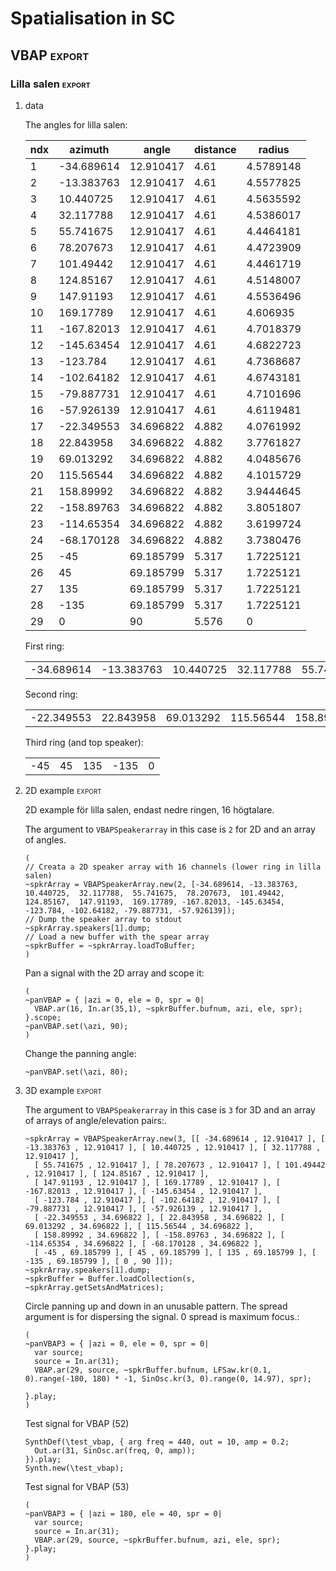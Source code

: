 #+OPTION: toc:nil
#+SELECT_TAGS: export
#+EXCLUDE_TAGS: noexport
#+TAGS: export(e) noexport(n)
#+STARTUP: overview hidestars

* Spatialisation in SC

** Test
#+begin_src sclang :results none
  b = ControlSpec(1, 0, \lin);
  b.map(1).postln;
#+end_src

#+begin_src sclang :results none
  a = NodeProxy.new.play;
  a.source = { RLPF.ar(\in.ar(0!2), [4600, 7000], 0.1) };
  b = NodeProxy.new.source_ { Impulse.ar([5, 7] / 2) };
  a <<> b;
  a.gui;
#+end_src
** Setup
*** boot
Use a 64 channel bus for outputs.
- 0-28 is reserved for outputs to speakers
- 48-51 for the subs
- 52-62 for the spat busses
- 63-64 for the reverb bus
#+name: boot_jack
#+begin_src sclang :results none
  (
  o = Server.local.options; // Get the local server's options
  o.numOutputBusChannels = 64;
  o.numWireBufs = 128;
  o.memSize = 65536;
  //     s.makeWindow;
  //s.makeGui(p);
  s.boot;
  )
#+end_src
*** meter
#+name: sc_meter
#+begin_src sclang :results none
  s.meter;
#+end_src
   
*** jconvolver connect
See [[file:snares.org::*jconvolver][jconvolver]]

disconnect supercollider from main out$
#+name: disconnect_sc
#+begin_src shell :dir /home/henrikfr/bin/scripts
  for i in {0..8}; do
      ~/bin/scripts/jdis -D Super out system playback $i
  done
#+end_src

#+RESULTS: disconnect_sc

#+RESULTS:

connect supercollider to jconvolver
#+name: connect_sc-jcon-out
#+begin_src shell :results replace
  ~/bin/scripts/jcon Super out jcon in 30
  ~/bin/scripts/jcon jcon out system play 3
#+end_src

#+RESULTS: connect_sc-jcon-out

#+RESULTS:

connect only jconvolver to jack
#+begin_src shell :dir /home/henrikfr/bin/scripts
  ~/bin/scripts/jcon jcon out sys play 3
#+end_src

#+RESULTS:

*** messaging back from server
[[https://doc.sccode.org/Guides/Debugging-tips.html][See here for documentation.]]
    
SendTrig is originally intended to send a trigger message back to the client, so the client can take further action on the server. However, it can be used to send any numeric value back to the client, which can then be printed out.

To print out the values, you need to create an OSCFunc as follows:
#+name: osc_print
#+begin_src sclang :results none
  o = OSCFunc({ |msg| msg.postln }, '/msg', s.addr);
#+end_src

Then the message can be triggered as follows:
#+begin_src sclang :results none
  SendTrig.kr(Impulse.kr(4), 0, freq);
#+end_src
** Synth
*** synth
Make a simple snare for testing
#+name: original_snare
#+begin_src sclang :results none :tangle spatme.sc
  ~snareSimple = SynthDef(\snare, {
    var snd;
    var env = Env([0, 1, 0], [0.0001, \length.ir(0.5)]);
    var imp = Impulse.ar(\impf.ir(1), 0.0, 0.5, 0);
    var frq1=\freq.kr(300), frq2=frq1-100;
    snd = OGenericSnarefs.ar(imp, 0.00001, 0.001, \noiselvl.kr(0.1), \nrel.ir(0.05), frq1, frq2, \rel.ir(0.1), \trifrq.kr(500)) * EnvGen.kr(env, doneAction: Done.freeSelf);
    Out.ar(\out.kr(0), snd*\gain.ir(1));
    Out.ar(\revSend.kr(62), snd);
  }).add;
#+end_src

Play one hit on the snare above.
#+name: reg_snare_load
#+begin_src sclang :results none
  ~regSnare = Synth.new("snare", [\freq, 800, \out, 1, \gain, 1, \vol, 5] );
#+end_src

Example: Run the one hit synth above and load the meter
#+begin_src sclang :noweb yes
  <<reg_snare_load>>
  <<sc_meter>>
#+end_src      

Regular hits on busses 52, 53 and 54
dur on
- 81/80: 0.01234567 / 0.0125
- 27/25: 0.037037 / 0.04
#+name: play
#+begin_src sclang :results none :noweb yes
  ~signalBus = 52;
  ~simplePlayer = Pbind(*[
    instrument: \snare,
    freq: Prand([261.6, 264.87, 267.87844], inf),
    noiselvl: Pfunc({0.005.rand}) + 0.1,
    out: ~signalBus,
    gain: 1,
    vol: 1,
    dur:  0.532653061224
    //    261.6 / 392.4
  ]);
  ~simplePlayer.play;
  ~newSimplePlayer = Pbind(*[
    instrument: \snare,
    freq: Prand([282.52807, 294.3, 326.99987], inf),
    noiselvl: Pfunc({0.005.rand}) + 0.2,
    out: ~signalBus + 1,
    gain: 1,
    vol: 1,
    dur: 0.538775510204
    //      282.52 / 387.555

  ]);
  ~newSimplePlayer.play;
  ~simplePlayer3 = Pbind(*[
    instrument: \snare,
    freq: Prand([331.0875, 387.5554, 392.4, 465.06667] / 2, inf),
    noiselvl: Pfunc({0.005.rand}) + 0.17,
    out: 52,
    gain: 1.0,
    vol: 1.0,
    dur: 0.575510204082
 //    264.87 / 326.99
  ]);
  ~simplePlayer3.play;
#+end_src

Regular hits
#+name: play_two
#+begin_src sclang :results none :noweb yes
  ~signalBus = 52;
  ~simplePlayer = Pbind(*[
    instrument: \snare,
    freq: 900,
    out: ~signalBus,
    gain: 0.1,
    vol: 0.1,
    dur: 1
  ]);
  ~simplePlayer.play;
  ~newSimplePlayer = Pbind(*[
    instrument: \snare,
    freq: 600,
    out: 53,
    gain: 0.1,
    vol: 0.1,
    dur: 0.02
  ]);
  ~newSimplePlayer.play;
  ~simplePlayer3 = Pbind(*[
    instrument: \snare,
    freq: 1200,
    out: 54,
    gain: 0.1,
    vol: 0.1,
    dur: 0.01
  ]);
  ~simplePlayer3.play;
#+end_src
      
Regular hits
#+name: play_three
#+begin_src sclang :results none :noweb yes
  ~signalBus = 52;
  ~simplePlayer = Pbind(*[
    instrument: \snare,
    freq: 140,
    out: ~signalBus,
    gain: 1,
    vol: 0.9,
    dur: 5
  ]);
//  ~simplePlayer.play;
  ~newSimplePlayer = Pbind(*[
    instrument: \snare,
    freq: 60,
    out: 53,
    gain: 0,
    vol: 0.0,
    dur: 5
  ]);
  ~newSimplePlayer.play;
  ~simplePlayer3 = Pbind(*[
    instrument: \snare,
    freq: 120,
    out: 54,
    gain: 0,
    vol: 0.0,
    dur: 5
  ]);
  ~simplePlayer3.play;
#+end_src
#+begin_src sclang :results none
  s.meter;
#+end_src
      
#+name: stop
#+begin_src sclang :results none
  ~simplePlayer.stop;
#+end_src
*** record
#+name: record_me
#+begin_src sclang :results none
  s.prepareForRecord("~/Music/single2.wav", numChannels: 29);
  s.record;
#+end_src
** VBAP                                                              :export:
*** Lilla salen                                                      :export:
**** data
The angles for lilla salen:
#+tblname: angles_ls
| ndx |    azimuth |     angle | distance |    radius |
|-----+------------+-----------+----------+----------- |
|   1 | -34.689614 | 12.910417 |     4.61 | 4.5789148 |
|   2 | -13.383763 | 12.910417 |     4.61 | 4.5577825 |
|   3 |  10.440725 | 12.910417 |     4.61 | 4.5635592 |
|   4 |  32.117788 | 12.910417 |     4.61 | 4.5386017 |
|   5 |  55.741675 | 12.910417 |     4.61 | 4.4464181 |
|   6 |  78.207673 | 12.910417 |     4.61 | 4.4723909 |
|   7 |  101.49442 | 12.910417 |     4.61 | 4.4461719 |
|   8 |  124.85167 | 12.910417 |     4.61 | 4.5148007 |
|   9 |  147.91193 | 12.910417 |     4.61 | 4.5536496 |
|  10 |  169.17789 | 12.910417 |     4.61 |  4.606935 |
|  11 | -167.82013 | 12.910417 |     4.61 | 4.7018379 |
|  12 | -145.63454 | 12.910417 |     4.61 | 4.6822723 |
|  13 |   -123.784 | 12.910417 |     4.61 | 4.7368687 |
|  14 | -102.64182 | 12.910417 |     4.61 | 4.6743181 |
|  15 | -79.887731 | 12.910417 |     4.61 | 4.7101696 |
|  16 | -57.926139 | 12.910417 |     4.61 | 4.6119481 |
|  17 | -22.349553 | 34.696822 |    4.882 | 4.0761992 |
|  18 |  22.843958 | 34.696822 |    4.882 | 3.7761827 |
|  19 |  69.013292 | 34.696822 |    4.882 | 4.0485676 |
|  20 |  115.56544 | 34.696822 |    4.882 | 4.1015729 |
|  21 |  158.89992 | 34.696822 |    4.882 | 3.9444645 |
|  22 | -158.89763 | 34.696822 |    4.882 | 3.8051807 |
|  23 | -114.65354 | 34.696822 |    4.882 | 3.6199724 |
|  24 | -68.170128 | 34.696822 |    4.882 | 3.7380476 |
|  25 |        -45 | 69.185799 |    5.317 | 1.7225121 |
|  26 |         45 | 69.185799 |    5.317 | 1.7225121 |
|  27 |        135 | 69.185799 |    5.317 | 1.7225121 |
|  28 |       -135 | 69.185799 |    5.317 | 1.7225121 |
|  29 |          0 |        90 |    5.576 |         0 |
First ring:
#+tblname: lower_ring
| -34.689614 | -13.383763 | 10.440725 | 32.117788 | 55.741675 | 78.207673 | 101.49442 | 124.85167 | 147.91193 | 169.17789 | -167.82013 | -145.63454 | -123.784 | -102.64182 | -79.887731 | -57.926139 | 

Second ring:
#+tblname: middle_ring
| -22.349553 | 22.843958 | 69.013292 | 115.56544 | 158.89992 | -158.89763 | -114.65354 | -68.170128 |

Third ring (and top speaker):
#+tblename: top_ring
| -45 | 45 | 135 | -135 | 0 |

**** 2D example                                                      :export:
2D example för lilla salen, endast nedre ringen, 16 högtalare.

The argument to ~VBAPSpeakerarray~ in this case is ~2~ for 2D and an array of angles.
#+begin_src sclang :results none :tangle vbap_example.sc
  (
  // Creata a 2D speaker array with 16 channels (lower ring in lilla salen)
  ~spkrArray = VBAPSpeakerArray.new(2, [-34.689614, -13.383763,  10.440725,  32.117788,  55.741675,  78.207673,  101.49442,  124.85167,  147.91193,  169.17789, -167.82013, -145.63454, -123.784, -102.64182, -79.887731, -57.926139]);
  // Dump the speaker array to stdout
  ~spkrArray.speakers[1].dump;
  // Load a new buffer with the spear array
  ~spkrBuffer = ~spkrArray.loadToBuffer;
  )
#+end_src

Pan a signal with the 2D array and scope it:
#+begin_src sclang :results none :tangle vbap_example.sc
  (
  ~panVBAP = { |azi = 0, ele = 0, spr = 0|
    VBAP.ar(16, In.ar(35,1), ~spkrBuffer.bufnum, azi, ele, spr);
  }.scope;
  ~panVBAP.set(\azi, 90);
  )       
#+end_src

Change the panning angle:
#+begin_src sclang :results none
  ~panVBAP.set(\azi, 80);
#+end_src     
**** 2D GUI                                                        :noexport:
#+begin_src sclang :results none :tangle vbap_example.sc
  (
  var aNumb, eNumb, sNumb, aSlid, eSlid, sSlid;
  ~guiWindowVBAP = Window.new.front;

  aNumb = NumberBox(~guiWindowVBAP, Rect(20, 20, 70, 20));
  aSlid = Slider(~guiWindowVBAP, Rect(20, 60, 20, 150)).action_({
    aNumb.value_(aSlid.value);
    ~panVBAP.set(\azi, aSlid.value * 360);
  });
  aSlid.action.value;

  eNumb = NumberBox(~guiWindowVBAP, Rect(90, 20, 70, 20));
  eSlid = Slider(~guiWindowVBAP, Rect(90, 60, 20, 150)).action_({
    eNumb.value_(eSlid.value);
    ~panVBAP.set(\ele, eSlid.value * 180 - 90);
  });
  eSlid.action.value;

  sNumb = NumberBox(~guiWindowVBAP, Rect(160, 20, 70, 20));
  sSlid = Slider(~guiWindowVBAP, Rect(160, 60, 20, 150)).action_({
    sNumb.value_(sSlid.value);
    ~panVBAP.set(\spr, sSlid.value * 180);
  });
  sSlid.action.value;
  )
#+end_src
**** 3D example                                                      :export:
The argument to ~VBAPSpeakerarray~ in this case is ~3~ for 3D and an array of arrays of angle/elevation pairs:.
#+begin_src sclang :results none
  ~spkrArray = VBAPSpeakerArray.new(3, [[ -34.689614 , 12.910417 ], [ -13.383763 , 12.910417 ], [ 10.440725 , 12.910417 ], [ 32.117788 , 12.910417 ],
    [ 55.741675 , 12.910417 ], [ 78.207673 , 12.910417 ], [ 101.49442 , 12.910417 ], [ 124.85167 , 12.910417 ],
    [ 147.91193 , 12.910417 ], [ 169.17789 , 12.910417 ], [ -167.82013 , 12.910417 ], [ -145.63454 , 12.910417 ],
    [ -123.784 , 12.910417 ], [ -102.64182 , 12.910417 ], [ -79.887731 , 12.910417 ], [ -57.926139 , 12.910417 ],
    [ -22.349553 , 34.696822 ], [ 22.843958 , 34.696822 ], [ 69.013292 , 34.696822 ], [ 115.56544 , 34.696822 ],
    [ 158.89992 , 34.696822 ], [ -158.89763 , 34.696822 ], [ -114.65354 , 34.696822 ], [ -68.170128 , 34.696822 ],
    [ -45 , 69.185799 ], [ 45 , 69.185799 ], [ 135 , 69.185799 ], [ -135 , 69.185799 ], [ 0 , 90 ]]);
  ~spkrArray.speakers[1].dump;
  ~spkrBuffer = Buffer.loadCollection(s, ~spkrArray.getSetsAndMatrices);
#+end_src

Circle panning up and down in an unusable pattern. The spread argument is for dispersing the signal. 0 spread is maximum focus.:
#+begin_src sclang :results none
  (
  ~panVBAP3 = { |azi = 0, ele = 0, spr = 0|
    var source;
    source = In.ar(31);
    VBAP.ar(29, source, ~spkrBuffer.bufnum, LFSaw.kr(0.1, 0).range(-180, 180) * -1, SinOsc.kr(3, 0).range(0, 14.97), spr);

  }.play;
  )
#+end_src

Test signal for VBAP (52)
#+begin_src sclang :results none
  SynthDef(\test_vbap, { arg freq = 440, out = 10, amp = 0.2;
    Out.ar(31, SinOsc.ar(freq, 0, amp));
  }).play;
  Synth.new(\test_vbap);
#+end_src

Test signal for VBAP (53)
#+begin_src sclang :results none
  (
  ~panVBAP3 = { |azi = 180, ele = 40, spr = 0|
    var source;
    source = In.ar(31);
    VBAP.ar(29, source, ~spkrBuffer.bufnum, azi, ele, spr);
  }.play;
  )
#+end_src

***** Panning examples                                             :noexport:
Multi panning
#+begin_src sclang :results none
  (
  ~panVBAP3Dspread1 = { arg s1 = 0, f1 = 1;
    VBAP.ar(29, In.ar(33), ~spkrBuffer.bufnum, LFSaw.kr(f1, 0).range(-180, 180) * -1, 0, s1);
  }.play;

  ~panVBAP3Dspread2 = {  arg s1 = 0, f1 = 5;
    VBAP.ar(29, In.ar(34), ~spkrBuffer.bufnum, LFSaw.kr(f1, 0).range(-180, 180) * -1, 0, s1);
  }.play;

  ~panVBAP3Dspread3 = {  arg s1 = 0, f1 = 10;
    VBAP.ar(29, In.ar(35), ~spkrBuffer.bufnum, LFSaw.kr(f1, 0).range(-180, 180) * -1, 0, s1);
  }.play;
  )
#+end_src
     
General, manual panning object
#+begin_src sclang :results none
  ~panVBAP3D = { arg azi=0, ele=0, spr=0, in=35;
    VBAP.ar(29, In.ar(in), ~spkrBuffer.bufnum, azi, ele, spr);
  }.play;
#+end_src

Controling the panning algorithmically
#+begin_src sclang :results none
  ~pannerA = SynthDef(\panControl, {arg bus;
    Out.kr(bus, SinOsc.kr(1, 0, 90));
  }).add;

  ~azib = Bus.control(s);

  ~csynth = Synth.new(\panControl, [\bus, ~azib]);

  ~panVBAP3D = { arg azi=0, ele=0, spr=0, in=35, azib, eleb, sprb;
    VBAP.ar(29, In.ar(in), ~spkrBuffer.bufnum, In.kr(~azib), ele, spr);
  }.play;

  // ~panVBAP3D.set(\azib, ~azib);
#+end_src

Bus example
#+begin_src sclang :results none
  a = SynthDef(\myControlSynth, {arg bus;
    Out.ar (0, SinOsc.ar(500 * In.kr(bus), 0, 0.1))
  }).add;

  c = SynthDef(\controlSynth, { arg bus;
    Out.kr(bus, SinOsc.kr(10, 0));
  }).add;

  b = Bus.control(s);

  x = Synth.new(\controlSynth, [\bus, b]);
  y = Synth.after(x, \myControlSynth, [\bus, b]);
#+end_src
#+begin_src sclang :noweb yes
  <<play>>
#+end_src      
****** 3D GUI aes                                                  :noexport:
#+begin_src sclang :results none
  (
  var aNumb, eNumb, sNumb, aSlid, eSlid, sSlid, textA, textE, textS;
  ~guiWindowVBAP = Window.new.front;
  // 1 is center, the counter clockwise to 0 which is back at center
  textA = StaticText(~guiWindowVBAP, Rect(20, 20, 70, 20));
  textA.string = "Azimuth";
  aNumb = NumberBox(~guiWindowVBAP, Rect(20, 40, 70, 20));
  aSlid = Slider(~guiWindowVBAP, Rect(20, 70, 20, 150)).action_({
    aNumb.value_(aSlid.value);
    ~panVBAP3D.set(\azi, aSlid.value * 360);
  });
  aSlid.action.value;

  // 0.5 is middle, 0 is as high as possible and 1 is as low as possible
  textE = StaticText(~guiWindowVBAP, Rect(100, 20, 70, 20));
  textE.string = "Elev";
  eNumb = NumberBox(~guiWindowVBAP, Rect(100, 40, 70, 20));
  eSlid = Slider(~guiWindowVBAP, Rect(100, 70, 20, 150)).action_({
    eNumb.value_(eSlid.value);
    ~panVBAP3D.set(\ele, eSlid.value * 180 - 90);
  });
  eSlid.action.value;

  textS = StaticText(~guiWindowVBAP, Rect(180, 20, 70, 20));
  textS.string = "Spread";
  sNumb = NumberBox(~guiWindowVBAP, Rect(180, 40, 70, 20));
  sSlid = Slider(~guiWindowVBAP, Rect(180, 70, 20, 150)).action_({
    sNumb.value_(sSlid.value);
    ~panVBAP3D.set(\spr, sSlid.value * 180);
  });
  sSlid.action.value;
  )
#+end_src
****** 3D GUI 3 x spread                                           :noexport:
#+begin_src sclang :results none
  (
  var aNumb, eNumb, sNumb, aSlid, eSlid, sSlid, aaNumb, eeNumb, ssNumb, aaSlid, eeSlid, ssSlid;
  ~guiWindowVBAP = Window.new.front;

  aNumb = NumberBox(~guiWindowVBAP, Rect(20, 20, 70, 20));
  aSlid = Slider(~guiWindowVBAP, Rect(20, 60, 20, 150)).action_({
    aNumb.value_(aSlid.value);
    ~panVBAP3Dspread1.set(\s1, aSlid.value * 180);
  });
  aSlid.action.value;

  eNumb = NumberBox(~guiWindowVBAP, Rect(90, 20, 70, 20));
  eSlid = Slider(~guiWindowVBAP, Rect(90, 60, 20, 150)).action_({
    eNumb.value_(eSlid.value);
    ~panVBAP3Dspread2.set(\s1, eSlid.value * 180);
  });
  eSlid.action.value;

  sNumb = NumberBox(~guiWindowVBAP, Rect(160, 20, 70, 20));
  sSlid = Slider(~guiWindowVBAP, Rect(160, 60, 20, 150)).action_({
    sNumb.value_(sSlid.value);
    ~panVBAP3Dspread3.set(\s1, sSlid.value * 180);
  });
  sSlid.action.value;

  aaNumb = NumberBox(~guiWindowVBAP, Rect(230, 20, 70, 20));
  aaSlid = Slider(~guiWindowVBAP, Rect(230, 60, 20, 150)).action_({
    aaNumb.value_(aaSlid.value);
    ~panVBAP3Dspread1.set(\f1, aaSlid.value * 10);
  });
  aaSlid.action.value;

  eeNumb = NumberBox(~guiWindowVBAP, Rect(300, 20, 70, 20));
  eeSlid = Slider(~guiWindowVBAP, Rect(300, 60, 20, 150)).action_({
    eeNumb.value_(eeSlid.value);
    ~panVBAP3Dspread2.set(\f1, eeSlid.value * 10);
  });
  eeSlid.action.value;

  ssNumb = NumberBox(~guiWindowVBAP, Rect(370, 20, 70, 20));
  ssSlid = Slider(~guiWindowVBAP, Rect(370, 60, 20, 150)).action_({
    ssNumb.value_(ssSlid.value);
    ~panVBAP3Dspread3.set(\f1, ssSlid.value * 10);
  });
  ssSlid.action.value;
  )
#+end_src

** Ambisonics
*** ambi with control
Working example with azimuth and elevation panning.

Start server
#+call: boot_jack()

#+call: original_snare()
#+call: scl_encode()
#+call: play()
#+call: scl_connect()
#+call: reverb_ndef()
#+call: reverb_specs()
#+call: reverb_ambi()
#+call: connect_reverb()

Start instances
#+begin_src sclang :results none :noweb yes
  (
  <<original_snare>>
  <<scl_encode>>
  <<play>>
  <<scl_connect>>
  )
#+end_src

Load reverb
#+begin_src sclang :results none :noweb yes
  <<reverb_ndef>>
  <<reverb_specs>>
  <<reverb_ambi>>
  <<connect_reverb>>
#+end_src

Load GUI
#+begin_src sclang :results none :noweb yes
  <<load_window()>>
#+end_src

#+begin_src sclang :results none
  ~reverbEncoder.gui;
  ~reverbSend.gui;
#+end_src
Free stuff
#+begin_src sclang :results none :noweb yes
  <<free_instances()>>
#+end_src

Set the environment variables, then, create the encoder and the decoder.
- ~~reverbSend~ the NodeProxy that holds the unprocessed signal for the reverb. The source for the reverb is taken from the ~~signalBus~
- ~~reverbChan~ the channel the the reverb is sending on.
#+name: scl_encode
#+begin_src sclang :results none :noweb yes  :tangle spatme.sc
  // Settings
  ~signalBus = 52;
  ~reverbFeed = 62;
  ~reverbChan = 63;
  ~order = 3;
  ~binaural = 0;
  ~hoaNumChannels = (~order+1).pow(2);
  ~decoderNumChannels = 29;
  //s.scope(~hoaNumChannels);

  // Create the input bus and the encoder
  ~hoaSignal = NodeProxy.new(s, \audio, ~hoaNumChannels);
  //~hoaSignal.play;

  // Handling the reverb send
  ~reverbSend = NodeProxy.new(s, \audio, 1);

  // hoaSignal.source och hoaSignal.add verkar fungera lika bra.
  ~hoaSignal[0] = {
    HOAEncoder.ar(~order,
          In.ar(~signalBus),
          \azpana.kr(-1.14),
          \elpana.kr(0),
          \gaina.kr(0),
          \planespherical.kr(1),
          \rada.kr(2),
          \speakerrad.ir(1.07))
  };
  ~hoaSignal[1] = {
    HOAEncoder.ar(~order,
          In.ar(~signalBus + 1),
          \azpanb.kr(1.14),
          \elpanb.kr(0),
          \gainb.kr(0),
          \planespherical.kr(1),
          \radb.kr(2),
          \speakerrad.ir(1.07)) };

  ~hoaSignal.do({ arg obj, i;
    obj.fadeTime = 0.1;
  });

  /* Merely mapping and scaling the audio
    It takes its input from the snare signal bus on channel ~reverbFeed.
    It's volume is controlled by the parameter \reva which is mapped to
    revSend in the GUI object.
  ,*/
  ~reverbSend.source = { arg scale, ctrl;
    //    var in = \in.ar(~reverbChan);
    //  in = in * \reva.kr(0);
    ctrl = \reva.kr(0) / 20;
    scale = ControlSpec(0, 1, \lin).map(ctrl);
    In.ar(~reverbFeed) * scale;
  };
//  ~reverbSend.play(, 1);

  /* Create windows for panning */
  ~windows = Environment(know: true);

  // Load the decoder:
  ~decoder = NodeProxy.new(s, \audio, ~decoderNumChannels);
  ~decoder.fadeTime = 1;
  if(~binaural == 0,
    //////////////////
    /* If decoded */
    {
          if(~order == 1, {
            "First order".postln;	
            ~decoder.source = {
                  var in; in = \in.ar(0!~hoaNumChannels);
                  in.add(-10);
                  KMHLSDome1h1pNormal6.ar(*in);
            };
          });
          if(~order == 3, {
            "Third order".postln;
            ~decoder.source = {
                  var in; in = \in.ar(0!~hoaNumChannels);
                  in.add(-10);
                  KMHLSDome3h3pNormal6.ar(*in);
            };
          });
          if(~order == 5, {
            "Fifth order".postln;
            ~decoder.source = {
                  var in; in = \in.ar(0!~hoaNumChannels);
                  in.add(-10);
                  KMHLSDome5h5pNormal6.ar(*in);
            };
          });
          //////////////////
          /* If binaural */
    }, {
          "Binaural version".postln;
          HOADecLebedev26.loadHrirFilters (
            s,
            "/home/henrikfr/Dropbox/Music/faust/ambi/ambitools/FIR/hrir/hrir_christophe_lebedev50"
          );
          if(~order == 1, {
            ~decoder.source = {
                  var in; in = \in.ar(0!~hoaNumChannels);
                  HOADecLebedev06.ar(~order.asInteger, in, hrir_Filters:1)
            };
          });
          /* 3 and 5 are actually the same */
          if(~order == 3, {
            ~decoder.source = {
                  var in; in = \in.ar(0!~hoaNumChannels);
                  HOADecLebedev26.ar(~order.asInteger, in, hrir_Filters:1)
            };
          });
          /* 3 and 5 are actually the same */
          if(~order == 5, {
            ~decoder.source = {
                  var in; in = in.ar(0!~hoaNumChannels);
                  HOADecLebedev26.ar(~order.asInteger, in, hrir_Filters:1)
            };
          });
    });
#+end_src

Helper function for GUI. Function to generate a line between 0 and ~size~ in ~time~ seconds to contyrol a slider.
If ~dir~ is 1 the function counts from 0 and up, if it is 0 it counts from ~size~ to 0.

Arguments:
- ~size~ Size of the counter
- ~dir~ Direction
- ~time~ Time
- ~obj~ The gui object to control
#+name: distance_function_clock
#+begin_src sclang :results none
  ~distanceFunc = { arg size, dir, time, obj;
    var rout = Routine({arg appClockTime;
          size.do({ arg val, wait;
            if(dir == 0, {
                  val = val / size;
                  val = val - 1;
                  val = val.abs;  
            }, {
                  val = val / size;		  
            });
            wait = time / size;   
            wait.yield;
            val.postln;
            obj.valueAction_(val);
          });
          "done".postln;
    });
    AppClock.play(rout);
    rout;  
  };
  //  distanceFunc.value(100, 1, 10);
#+end_src

Helper function for GUI. Helper function for GUI. Function to generate a line between -~range~ and ~range~ in ~time~ seconds to control a slider. If ~dir~ is 1 the function counts from 0 and up, if it is 0 it counts from ~range~ to -~range~.

Arguments:
- ~size~ Size of the counter
- ~range~ Range of data
- ~dir~ Direction
- ~time~ Time
- ~obj~ The gui object to control
#+name: azimuth_function_clock
#+begin_src sclang :results none
  ~azimuthFunc = { arg size, range, dir, time, obj;
    var rout = Routine({arg appClockTime;
          size.do({ arg val, wait;
            if(dir == 0, {
                  val = val / size;
                  val = val - 1;
                  val = val.abs;
                  //                  val = (val * range) - (range / 2);
            }, {
                  val = val / size;
                  //                  val = (val * range) - (range / 2);
            });
            wait = time / size;   
            wait.yield;
            val.postln;
            obj.valueAction_(val);
          });
          "done".postln;
    });
    AppClock.play(rout);
    rout;  
  };
  //~azimuthFunc.value(100, 2*pi, 1, 10);
#+end_src

#+begin_src sclang :results none
  m = ControlSpec(0.01, 20, \exp, 0.01, 440, units: "Hz");
  m.map(0.95).postln;
#+end_src
Generic window to be filled with content
#+name: load_window
#+begin_src sclang :results none :noweb yes
//var azimuthFunc, distanceFunc;
  <<gui_object>>
//  <<distance_function_clock()>>
//  <<azimuth_function_clock()>>
  ~guiWindow = Window.new.front;
  ~windOne = ~addGuiElements.value(~guiWindow, "HOAEncoder 1", 0, ~hoaSignal);
  ~windTwo = ~addGuiElements.value(~guiWindow, "HOAEncoder 2", 300, ~hoaSignal, \azpanb, \elpanb, \radb);
  ~windRev = ~addGuiElements.value(~guiWindow, "HOAEncoder Reverb", 600, ~reverbEncoder, \azpanr, \elpanr, \radr);
#+end_src

The gui funtion for adding an object for panning. Pass the parameters to be controlled as arguments.
The arguments are:
1. The GUI window
2. Name of the window
3. Vertical offset for each instance
4. The name of the [[scl_encode][~~hoaSignal~]] x-panning parameter
5. The name of the [[scl_encode][~~hoaSignal~]] y-panning parameter
6. The name of the [[scl_encode][~~hoaSignal~]] z-panning parameter
7. The name of the ~~revSend~ reverb send parameter
8. The name of the ~Ndef(\reverb)~ reverb volume parameter
#+name: gui_object
#+begin_src sclang :results none :noweb yes :tangle test.sc
  ~addGuiElements = { arg window, name = "default", offset = 0, obj, xParam = \azpana, yParam = \elpana, zParam = \rada, rVol=\revVol;
    var text, dNum, eNum, fNum, rNum, sNum, aSlid, bSlid, cSlid, revVol, csX, csY, csZ, rSend, vol, rv, revScale, distanceAuto, panAuto, eleAuto, stopRoutine, stopAll;

    <<distance_function_clock>>
    text = StaticText(window, Rect(20+offset, 20, 200, 20));
    dNum = NumberBox(window, Rect(20+offset, 50, 50, 20));
    eNum = NumberBox(window, Rect(80+offset, 50, 50, 20));
    fNum = NumberBox(window, Rect(140+offset, 50, 50, 20));
    sNum = NumberBox(window, Rect(200+offset, 50, 50, 20));
    rNum = NumberBox(window, Rect(260+offset, 50, 50, 20));
    aSlid = Slider(window, Rect(40+offset, 90, 150, 20));
    bSlid = Slider(window, Rect(20+offset, 90, 20, 150));
    cSlid = Slider(window, Rect(40+offset, 220, 150, 20));
    distanceAuto = Button(window, Rect(50+offset, 190, 20, 20));
    panAuto = Button(window, Rect(70+offset, 190, 20, 20));
    eleAuto = Button(window, Rect(90+offset, 190, 20, 20));
    stopAll = Button(window, Rect(130+offset, 190, 20, 20));
    revVol = Slider(window, Rect(40+offset, 260, 150, 20));
    text.string = name;
    csX = ControlSpec(pi, -pi, \linear, 0.001, 0);
    csY = ControlSpec(-pi/2, pi/2, \linear, 0.001, 0);
    csZ = ControlSpec(0.001, 20, \lin, 0.001, 1);
    rSend = ControlSpec(0.0001, 1, \lin, 0.001, 1);
    vol = ControlSpec(0.0001, 1, \linear, 0.001, 0);
    rv = ControlSpec(0.9, 0.6, \linear, 0.001, 0);

    aSlid.valueAction = 0.5;
    bSlid.value_(0.5);

    // Setting horizontal panning via interface:
    aSlid.action_({
          dNum.value_(csX.map(aSlid.value));
          obj.set(
            xParam, (csX.map(aSlid.value)));
    });
    // Setting vertical panning via interface:
    bSlid.action_({
          eNum.value_(csY.map(bSlid.value));
          obj.set(yParam, (csY.map(bSlid.value)));
    });
    // Setting distance via interface:
    cSlid.action_({
          var tempRevVol=0;
          fNum.value_(csZ.map(cSlid.value));
          sNum.value_(rSend.map(cSlid.value));
          obj.set(zParam, (csZ.map(cSlid.value)));
          ~reverbSend.set(\reva, (rSend.map(cSlid.value)));
          tempRevVol = rv.map(cSlid.value) * sNum.value();
          rNum.value_(tempRevVol);
          Ndef(\reverb).set(tempRevVol);
    });
    // Setting distance via interface:
    revVol.action_({
          rNum.value_(vol.map(revVol.value));
          Ndef(\reverb).set(rVol, (vol.map(revVol.value)));
    });

    distanceAuto.states_([
          ["p", Color.black, Color.white],
          ["r", Color.white, Color.black],
    ])
    .action_({ arg butt;
          if(butt.value == 1, {
            stopRoutine = ~distanceFunc.value(200, 1, 10, cSlid);	  
          }, {
            stopRoutine = ~distanceFunc.value(200, 0, 10, cSlid);	  	  
            //            butt.value.postln;
          });
    });

    panAuto.states_([
          ["l", Color.black, Color.white],
          ["r", Color.white, Color.black],
    ])
    .action_({ arg butt;
          if(butt.value == 1, {
            stopRoutine = ~azimuthFunc.value(200, 2*pi, 1, 20, aSlid);	  
          }, {
            stopRoutine = ~azimuthFunc.value(200, 2*pi, 0, 20, aSlid);	  	  
            butt.value.postln;
          });
    });

    eleAuto.states_([
          ["u", Color.black, Color.white],
          ["d", Color.white, Color.black],
    ])
    .action_({ arg butt;
          if(butt.value == 1, {
            stopRoutine = ~azimuthFunc.value(200, pi, 1, 20, bSlid);	  
          }, {
            stopRoutine = ~azimuthFunc.value(200, pi, 0, 20, bSlid);	  	  
            butt.value.postln;
          });
    });
    stopAll.states_([
          ["s", Color.black, Color.white],
          ["r", Color.white, Color.black],
    ])
    .action_({ arg butt;
          if(butt.value == 1, {
            stopRoutine.stop;
            stopAll.value = 0;	  
          }, {
            butt.value.postln;
          });
    });
  };
#+end_src

#+begin_src sclang :results none
  { Line.kr(0, 20, 20, doneAction: Done.freeSelf); }.scope;
#+end_src
Add window elements
#+name: sliders
#+begin_src sclang :results none
  ~windOne = ~addGuiElements.value(~guiWindow, "HOAEncoder 1", 0);
  ~windTwo = ~addGuiElements.value(~guiWindow, "HOAEncoder 2", 300, pi, \azpanb, \elpanb, \radb, \reva);
#+end_src

#+begin_src sclang :results none
  ~windOne.set_value(1);
  ~windTwo.set_value(1);
#+end_src
Binaural rendering, see files here:
[[file:~/Dropbox/Music/faust/ambi/ambitools/FIR/hrir/hrir_christophe_lebedev50][file:~/Dropbox/Music/faust/ambi/ambitools/FIR/hrir/hrir_christophe_lebedev50]]
#+begin_src sclang :results none
  (
  // s.scope(~hoaNumChannels); 

  HOADecLebedev26.loadHrirFilters(
    s,
    "/home/henrikfr/Dropbox/Music/faust/ambi/ambitools/FIR/hrir/hrir_christophe_lebedev50"
  );

  ~decoderSynth = {
    Out.ar(0, HOADecLebedev26.ar(~order.asInteger, In.ar(30, ~hoaNumChannels.asInteger), hrir_Filters:1))
  }.play;
  )
#+end_src
      
Signal, encoded and decoded, but not mapped. Use this.
Here, the ~~reverbSend~ is connected to the [[reverb_ndef][\reverb Ndef.]]
#+name: scl_connect
#+begin_src sclang :results none
  ~decoder.play(0, ~decoderNumChannels, vol: 1.0);
  ~hoaSignal <>> ~decoder;
//  ~reverbEncoder <>> ~decoder;
  //  Ndef(\NdefR) <>> ~decoder;
#+end_src
      
Clear the instances
#+name: free_instances
#+begin_src sclang :results none :noweb yes
  ~hoaSignal.clear;
  ~decoder.clear;
  <<free_reverb()>>
#+end_src

#+begin_src sclang :results none
  w = Window.new("GUI Introduction").layout_(
    VLayout(
          HLayout( Button(), TextField(), Button() ),
          TextView()
    )
  ).front;
#+end_src

#+begin_src sclang :results none
  (
  w = Window("Slider2D", Rect(100, 100, 140, 140));
  t = Slider2D(w, Rect(20, 20, 80, 80))
  .x_(0.5) // initial location of x
  .y_(1)   // initial location of y
  .action_({|sl|
    [\sliderX, sl.x, \sliderY, sl.y].postln;
  });
  w.front;
  )
#+end_src

*** efficient binaural example
Settings
#+begin_src sclang :results none
  (
  s.scope(40);
  Buffer.freeAll;
  HOABinaural.loadbinauralIRs(s);
  HOABinaural.loadHeadphoneCorrections(s);
  HOABinaural.binauralIRs;
  HOABinaural.headPhoneIRs;

  HOABinaural.listHeadphones;

  ~headphoneModel = nil;

  // set to nil if you want no correction
  //~headphoneModel = nil;
  )
#+end_src

Initilaize the binaural decoder and feed it with 3 noise sources
#+begin_src sclang :results none
  (
  {OffsetOut.ar(0, HOABinaural.ar(5, In.ar(2, 36), headphoneCorrection:~headphoneModel) * 1 )}.play;

  { Out.ar(2, HOAEncoder.ar(5, PinkNoise.ar(0.1),
    SinOsc.ar(0.1, 0, pi * 0.999 ),
    SinOsc.ar(0.2, 0, pi * 0.999 * 0.4 )
  ) -
    HOAEncoder.ar(5, WhiteNoise.ar(0.05),
          SinOsc.ar(0.11, 0, pi * 0.999 ),
          SinOsc.ar(0.22, 0, pi * 0.999 * 0.4 )
    ) -
    HOAEncoder.ar(5, BrownNoise.ar(0.2),
          SinOsc.ar(0.12, 0, pi * 0.999 ),
          SinOsc.ar(0.23, 0, pi * 0.999 * 0.4 )
    )
  ) }.play;
  s.meter;
  )

#+end_src
	
** Reverb
Load reverb
#+name: load_reverb
#+begin_src sclang :results none :noweb yes
  <<reverb_ndef>>
  <<reverb_specs>>
  <<reverb_panning>>
  <<connect_reverb>>
#+end_src

#+begin_src sclang :results none :noweb yes
  <<free_reverb>>
#+end_src

Reverb settings
#+name: reverb_specs
#+begin_src sclang :results none
  Spec.add(\t60, [0.1, 60, \exp]);
  Spec.add(\damp, [0, 1]);
  Spec.add(\size, [0.5, 3]);
  Spec.add(\earlydiff, [0, 1]);
  Spec.add(\mdepth, [0, 50]);
  Spec.add(\mfreq, [0, 10]);
  Spec.add(\lowx, [0, 1]);
  Spec.add(\midx, [0, 1]);
  Spec.add(\highx, [0, 1]);
  Spec.add(\lowband, [100, 6000, \exp]);
  Spec.add(\highband, [1000, 10000, \exp]);
#+end_src

Load the reverb. The send to the reverb is [[scl_connect][connected here]].
The reverb is [[reverb_ambi][encoded here]] (and decoded). Now using channel 63 as send bus.
#+name: reverb_ndef
#+begin_src sclang :results none
  Ndef(\reverb, {
    var src; src = \in.ar(0!1) * \amp.kr(1);
    src = JPverb.ar(
          src,
          \t60.kr(1,           0.05),
          \damp.kr(0,          0.05),
          \size.kr(1,          0.05),
          \earlydiff.kr(0.707, 0.05),
          \mdepth.kr(5,        0.05),
          \mfreq.kr(2,         0.05),
          \lowx.kr(1,          0.05),
          \midx.kr(1,          0.05),
          \highx.kr(1,         0.05),
          \lowband.kr(500,     0.05),
          \highband.kr(2000,   0.05)
    ) * \revVol.kr(0);
  });
#+end_src

#+begin_src sclang :results none
  Ndef(\reverb).gui;
#+end_src
#+begin_src sclang :results none
  Ndef(\reverb).set(\revVol, 8);
#+end_src

Reset the two reverb Ndefs
#+begin_src sclang :results none
  Ndef(\reverb).clear;
  Ndef(\reverbPanning).clear;
#+end_src

Create the encoder for the reverb as well as the decoder.
This is a temporary solution. The reverb should be decoded through main decoder.
#+name: reverb_ambi
#+begin_src sclang :results none
  ~reverbEncoder = NodeProxy.new(s, \audio, ~hoaNumChannels);
  ~reverbEncoder.source = {
    var in; in = \in.ar(0!2);	
    HOAEncoder.ar(~order,
          in,
          \azpanr.kr(0),
          \elpanr.kr(0),
          \gainr.kr(0),
          \planesphericalr.kr(1),
          \radr.kr(2),
          \speakerradr.ir(1.07))
  };

  ~revDecoder = NodeProxy.new(s, \audio, ~decoderNumChannels);
  ~revDecoder.fadeTime = 1;
  ~revDecoder.source = {
    var in; in = \in.ar(0!~hoaNumChannels);
    in.add(0);
    KMHLSDome3h3pNormal6.ar(*in);
  };
  ~revDecoder.play();
  ~reverbEncoder.play();
#+end_src

#+begin_src sclang :results none
  ~reverbEncoder.set(\azpanr, 1.2);
  ~reverbEncoder.play();
#+end_src

#+name: reverb_panning
#+begin_src sclang :results none
  Ndef(\reverbPanning, {
    var src = \input.ar;
    PanX.ar(16, src, \revPanPos.kr(0), \revPanAmp.kr(1), \revPanSpread.kr(64));
  }).mold(16);
#+end_src

Connect the sources to the reverb and out.
#+name: connect_reverb
#+begin_src sclang :results none :noweb yes
  <<reverb_setting>>
  Ndef(\reverb).fadeTime = 1;
  Ndef(\reverb) <<> ~reverbSend;
  ~reverbEncoder <<> Ndef(\reverb);
  ~revDecoder <<> ~reverbEncoder;
#+end_src

Connect the reverb to a simple panner.
#+name: connect_pan_reverb
#+begin_src sclang :results none
  Ndef(\reverb).fadeTime = 1;
  Ndef(\reverbPanning).play(addAction: \addToTail);
  Ndef(\reverbPanning) <<>.input Ndef(\reverb);
  Ndef(\reverbPanning).set(\revPanSpread, 64);
#+end_src

#+begin_src sclang :results none
  Ndef(\reverbPanning).set(\revPanSpread, 64);
  Ndef(\reverbPanning).set(\revPanAmp, 0.7);
#+end_src

#+begin_src sclang :results none
  Ndef(\reverbPanning).scope;
#+end_src

Free all busses and stop execution
#+name: free_reverb
#+begin_src sclang :results none :noweb yes
  Ndef(\reverbBus).clear;
  Ndef(\reverb).clear;
  ~reverbEncoder.clear;
  CmdPeriod.run;
#+end_src

#+name: reverb_setting
#+begin_src sclang :results none
  Ndef(\reverb).set(\t60, 0.5);
  Ndef(\reverb).set(\size, 0.5);
  Ndef(\reverb).set(\amp, 0.99);
  Ndef(\reverb).set(\earlydiff, 0.05);
  Ndef(\reverb).set(\mdepth, 0.2);
  Ndef(\reverb).set(\highband, 5000);
#+end_src
